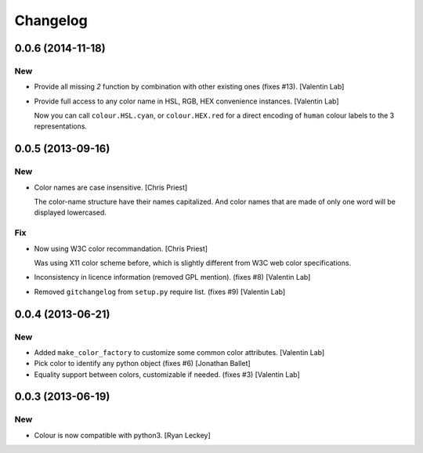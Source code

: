 Changelog
=========

0.0.6 (2014-11-18)
------------------

New
~~~

- Provide all missing *2* function by combination with other existing
  ones (fixes #13). [Valentin Lab]

- Provide full access to any color name in HSL, RGB, HEX convenience
  instances. [Valentin Lab]

  Now you can call ``colour.HSL.cyan``, or ``colour.HEX.red`` for a direct encoding of
  ``human`` colour labels to the 3 representations.


0.0.5 (2013-09-16)
------------------

New
~~~

- Color names are case insensitive. [Chris Priest]

  The color-name structure have their names capitalized. And color names
  that are made of only one word will be displayed lowercased.


Fix
~~~

- Now using W3C color recommandation. [Chris Priest]

  Was using X11 color scheme before, which is slightly different from
  W3C web color specifications.


- Inconsistency in licence information (removed GPL mention). (fixes #8)
  [Valentin Lab]

- Removed ``gitchangelog`` from ``setup.py`` require list. (fixes #9)
  [Valentin Lab]

0.0.4 (2013-06-21)
------------------

New
~~~

- Added ``make_color_factory`` to customize some common color
  attributes. [Valentin Lab]

- Pick color to identify any python object (fixes #6) [Jonathan Ballet]

- Equality support between colors, customizable if needed. (fixes #3)
  [Valentin Lab]

0.0.3 (2013-06-19)
------------------

New
~~~

- Colour is now compatible with python3. [Ryan Leckey]


